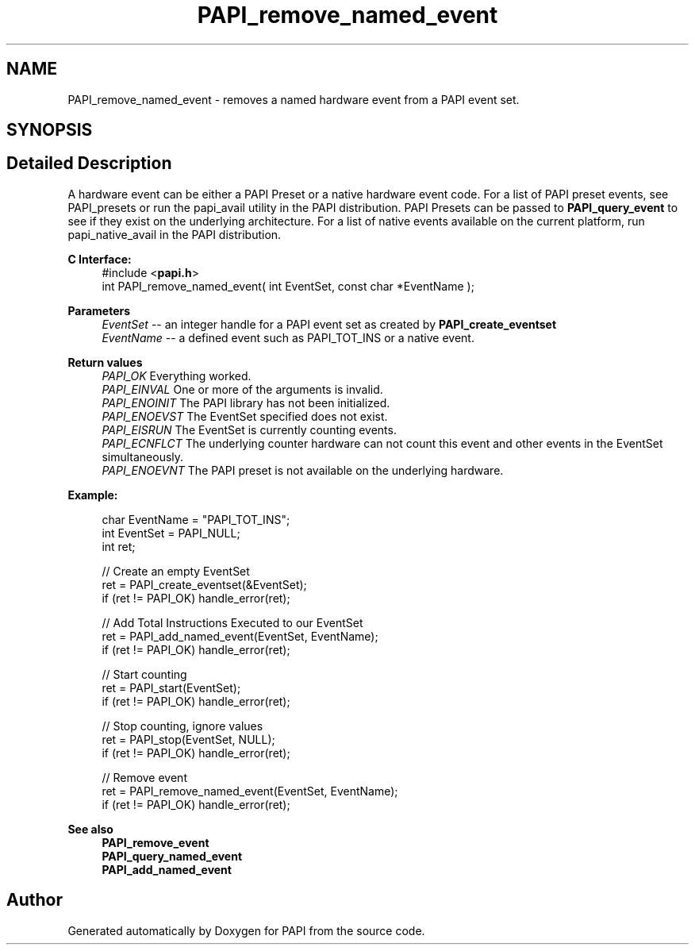 .TH "PAPI_remove_named_event" 3 "Fri Aug 30 2024 19:06:49" "Version 7.2.0.0b1" "PAPI" \" -*- nroff -*-
.ad l
.nh
.SH NAME
PAPI_remove_named_event \- removes a named hardware event from a PAPI event set\&.  

.SH SYNOPSIS
.br
.PP
.SH "Detailed Description"
.PP 
A hardware event can be either a PAPI Preset or a native hardware event code\&. For a list of PAPI preset events, see PAPI_presets or run the papi_avail utility in the PAPI distribution\&. PAPI Presets can be passed to \fBPAPI_query_event\fP to see if they exist on the underlying architecture\&. For a list of native events available on the current platform, run papi_native_avail in the PAPI distribution\&.
.PP
\fBC Interface:\fP
.RS 4
#include <\fBpapi\&.h\fP> 
.br
 int PAPI_remove_named_event( int  EventSet, const char *EventName );
.RE
.PP
\fBParameters\fP
.RS 4
\fIEventSet\fP -- an integer handle for a PAPI event set as created by \fBPAPI_create_eventset\fP 
.br
\fIEventName\fP -- a defined event such as PAPI_TOT_INS or a native event\&.
.RE
.PP
\fBReturn values\fP
.RS 4
\fIPAPI_OK\fP Everything worked\&. 
.br
\fIPAPI_EINVAL\fP One or more of the arguments is invalid\&. 
.br
\fIPAPI_ENOINIT\fP The PAPI library has not been initialized\&. 
.br
\fIPAPI_ENOEVST\fP The EventSet specified does not exist\&. 
.br
\fIPAPI_EISRUN\fP The EventSet is currently counting events\&. 
.br
\fIPAPI_ECNFLCT\fP The underlying counter hardware can not count this event and other events in the EventSet simultaneously\&. 
.br
\fIPAPI_ENOEVNT\fP The PAPI preset is not available on the underlying hardware\&.
.RE
.PP
\fBExample:\fP
.RS 4

.PP
.nf
char EventName = "PAPI_TOT_INS";
int EventSet = PAPI_NULL;
int ret;

// Create an empty EventSet
ret = PAPI_create_eventset(&EventSet);
if (ret != PAPI_OK) handle_error(ret);

// Add Total Instructions Executed to our EventSet
ret = PAPI_add_named_event(EventSet, EventName);
if (ret != PAPI_OK) handle_error(ret);

// Start counting
ret = PAPI_start(EventSet);
if (ret != PAPI_OK) handle_error(ret);

// Stop counting, ignore values
ret = PAPI_stop(EventSet, NULL);
if (ret != PAPI_OK) handle_error(ret);

// Remove event
ret = PAPI_remove_named_event(EventSet, EventName);
if (ret != PAPI_OK) handle_error(ret);

.fi
.PP
.RE
.PP
\fBSee also\fP
.RS 4
\fBPAPI_remove_event\fP 
.br
\fBPAPI_query_named_event\fP 
.br
\fBPAPI_add_named_event\fP 
.RE
.PP


.SH "Author"
.PP 
Generated automatically by Doxygen for PAPI from the source code\&.
